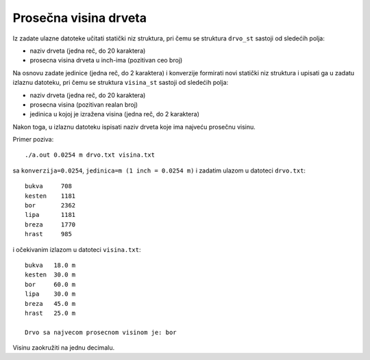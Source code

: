 ..
    Note for teaching assistants, you may find this introduction to reStructuredText useful:

    - https://www.sphinx-doc.org/en/1.8/usage/restructuredtext/basics.html
    - https://www.sphinx-doc.org/en/1.8/usage/restructuredtext/directives.html#math



Prosečna visina drveta
======================

Iz zadate ulazne datoteke učitati statički niz struktura, pri čemu se struktura
``drvo_st`` sastoji od sledećih polja:

- naziv drveta (jedna reč, do 20 karaktera)
- prosecna visina drveta u inch-ima (pozitivan ceo broj)

Na osnovu zadate jedinice (jedna reč, do 2 karaktera) i konverzije formirati novi
statički niz struktura i upisati ga u zadatu izlaznu datoteku, pri čemu se
struktura ``visina_st`` sastoji od sledećih polja:

- naziv drveta (jedna reč, do 20 karaktera)
- prosecna visina (pozitivan realan broj)
- jedinica u kojoj je izražena visina (jedna reč, do 2 karaktera)

Nakon toga, u izlaznu datoteku ispisati naziv drveta koje ima najveću prosečnu visinu.

Primer poziva::

    ./a.out 0.0254 m drvo.txt visina.txt

sa ``konverzija=0.0254``, ``jedinica=m (1 inch = 0.0254 m)`` i zadatim ulazom u datoteci ``drvo.txt``::

    bukva     708
    kesten    1181
    bor       2362
    lipa      1181
    breza     1770
    hrast     985

i očekivanim izlazom u datoteci ``visina.txt``::

    bukva   18.0 m
    kesten  30.0 m
    bor     60.0 m
    lipa    30.0 m
    breza   45.0 m
    hrast   25.0 m

    Drvo sa najvecom prosecnom visinom je: bor

Visinu zaokružiti na jednu decimalu.